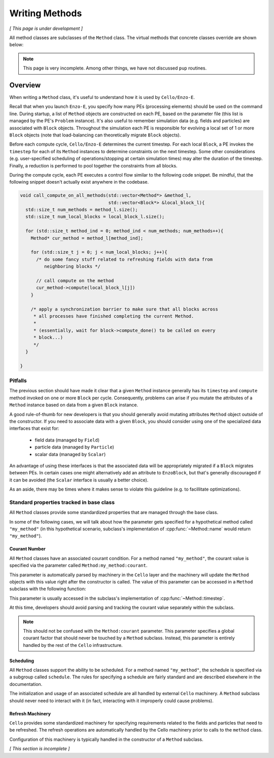 ***************
Writing Methods
***************

*[ This page is under development ]*

All method classes are subclasses of the ``Method`` class. The virtual
methods that concrete classes override are shown below:

.. doxygenfunction:: Method::compute

.. doxygenfunction:: Method::name

.. doxygenfunction:: Method::timestep

.. doxygenfunction:: Method::compute_resume


.. note::
   This page is very incomplete. Among other things, we have not discussed
   ``pup`` routines.

========
Overview
========

When writing a ``Method`` class, it's useful to understand how it is used by ``Cello/Enzo-E``.

Recall that when you launch ``Enzo-E``, you specify how many PEs (processing elements) should be used on the command line.
During startup, a list of ``Method`` objects are constructed on each PE, based on the parameter file (this list is managed by the PE's ``Problem`` instance).
It's also useful to remember simulation data (e.g. fields and particles) are associated with ``Block`` objects.
Throughout the simulation each PE is responsible for evolving a local set of 1 or more ``Block`` objects (note that load-balancing can theoretically migrate ``Block`` objects).

Before each compute cycle, ``Cello/Enzo-E`` determines the current timestep.
For each local ``Block``, a PE invokes the ``timestep`` for each of its ``Method`` instances to determine constraints on the next timestep.
Some other considerations (e.g. user-specified scheduling of operations/stopping at certain simulation times) may alter the duration of the timestep.
Finally, a reduction is performed to pool together the constraints from all blocks.

During the compute cycle, each PE executes a control flow similar to the following code snippet.
Be mindful, that the following snippet doesn't actually exist anywhere in the codebase.

..  code-block:: c++

  void call_compute_on_all_methods(std::vector<Method*> &method_l,
                                   std::vector<Block*> &local_block_l){
    std::size_t num_methods = method_l.size();
    std::size_t num_local_blocks = local_block_l.size();

    for (std::size_t method_ind = 0; method_ind < num_methods; num_methods++){
      Method* cur_method = method_l[method_ind];

      for (std::size_t j = 0; j < num_local_blocks; j++){
        /* do some fancy stuff related to refreshing fields with data from 
           neighboring blocks */

        // call compute on the method
        cur_method->compute(local_block_l[j])
      }

      /* apply a synchronization barrier to make sure that all blocks across
       * all processes have finished completing the current Method.
       *
       * (essentially, wait for block->compute_done() to be called on every
       * block...)
       */
    }

  }
  
Pitfalls
========
The previous section should have made it clear that a given ``Method`` instance generally has its ``timestep`` and ``compute`` method invoked on one or more ``Block`` per cycle.
Consequently, problems can arise if you mutate the attributes of a ``Method`` instance based on data from a given ``Block`` instance.

A good rule-of-thumb for new developers is that you should generally avoid mutating attributes ``Method`` object outside of the constructor.
If you need to associate data with a given ``Block``, you should consider using one of the specialized data interfaces that exist for:

  * field data (managed by ``Field``)
  * particle data (managed by ``Particle``)
  * scalar data (managed by ``Scalar``)

An advantage of using these interfaces is that the associated data will be appropriately migrated if a ``Block`` migrates between PEs.
In certain cases one might alternatively add an attribute to ``EnzoBlock``, but that's generally discouraged if it can be avoided (the ``Scalar`` interface is usually a better choice).

As an aside, there may be times where it makes sense to violate this guideline (e.g. to facillitate optimizations).

Standard properties tracked in base class
=========================================

All ``Method`` classes provide some standardized properties that are managed through the base class.

In some of the following cases, we will talk about how the parameter gets specified for a hypothetical method called ``"my_method"`` (in this hypothetical scenario, subclass's implementation of :cpp:func:`~Method::name` would return ``"my_method"``).

Courant Number
~~~~~~~~~~~~~~

All ``Method`` classes have an associated courant condition.
For a method named ``"my_method"``, the courant value is specified via the parameter called ``Method:my_method:courant``.


This parameter is automatically parsed by machinery in the ``Cello`` layer and the machinery will update the ``Method`` objects with this value right after the constructor is called.
The value of this parameter can be accessed in a ``Method`` subclass with the following function:

.. doxygenfunction:: Method::courant

This parameter is usually accessed in the subclass's implementation of :cpp:func:`~Method::timestep`.

At this time, developers should avoid parsing and tracking the courant value separately within the subclass.

.. note::
   This should not be confused with the ``Method:courant`` parameter.
   This parameter specifies a global courant factor that should never be touched by a ``Method`` subclass.
   Instead, this parameter is entirely handled by the rest of the ``Cello`` infrastructure.

Scheduling
~~~~~~~~~~

All ``Method`` classes support the ability to be scheduled.
For a method named ``"my_method"``, the schedule is specified via a subgroup called ``schedule``.
The rules for specifying a schedule are fairly standard and are described elsewhere in the documentation.

The initialization and usage of an associated schedule are all handled by external ``Cello`` machinery.
A ``Method`` subclass should never need to interact with it (in fact, interacting with it improperly could cause problems).

Refresh Machinery
~~~~~~~~~~~~~~~~~

``Cello`` provides some standardized machinery for specifying requirements related to the fields and particles that need to be refreshed.
The refresh operations are automatically handled by the Cello machinery prior to calls to the ``method`` class.

Configuration of this machinery is typically handled in the constructor of a ``Method`` subclass.

*[ This section is incomplete ]*
